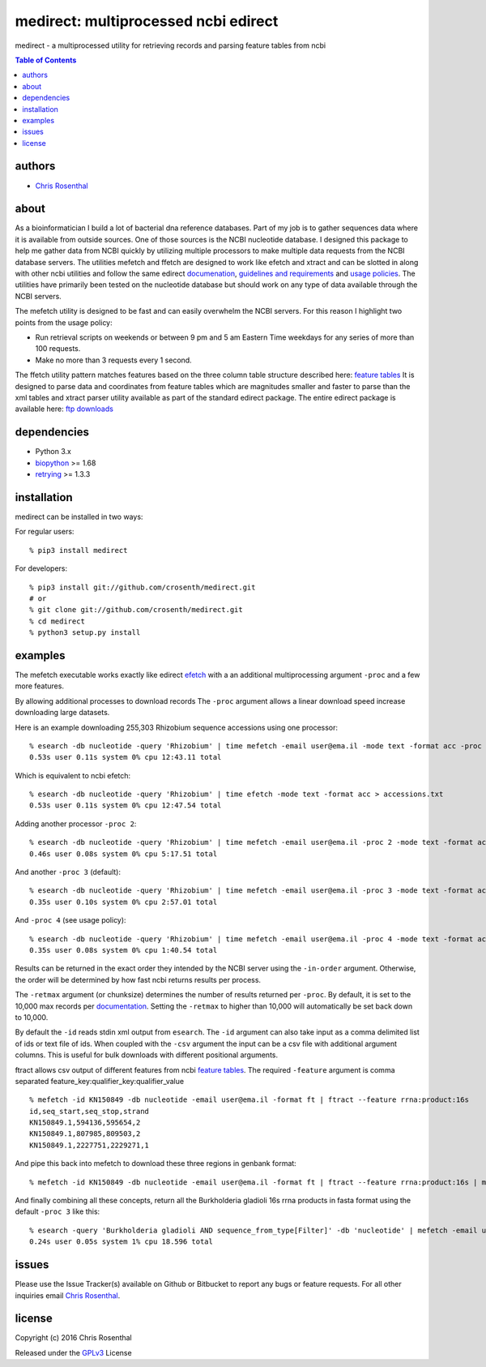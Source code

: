 =====================================
medirect: multiprocessed ncbi edirect
=====================================

medirect - a multiprocessed utility for retrieving records and parsing feature tables from ncbi

.. contents:: Table of Contents

authors
=======

* `Chris Rosenthal <crosenth@gmail.com>`_

about
=====

As a bioinformatician I build a lot of bacterial dna reference databases.  Part of my job
is to gather sequences data where it is available from outside sources. 
One of those sources is the NCBI nucleotide database.  I designed this package 
to help me gather data from NCBI quickly by utilizing multiple processors to 
make multiple data requests from the NCBI database servers.  The utilities 
mefetch and ffetch are designed to work like efetch and xtract and 
can be slotted in along with other ncbi utilities and follow the same edirect
`documenation <https://www.ncbi.nlm.nih.gov/books/NBK25501/>`_,
`guidelines and requirements <https://www.ncbi.nlm.nih.gov/books/NBK25497/#_chapter2_Usage_Guidelines_and_Requiremen_>`_
and
`usage policies <https://www.ncbi.nlm.nih.gov/home/about/policies.shtml>`_.  The 
utilities have primarily been tested on the nucleotide database but should work 
on any type of data available through the NCBI servers.

The mefetch utility is designed to be fast and can easily overwhelm the NCBI servers.  
For this reason I highlight two points from the usage policy:

* Run retrieval scripts on weekends or between 9 pm and 5 am Eastern Time weekdays for any series of more than 100 requests.
* Make no more than 3 requests every 1 second.

The ffetch utility pattern matches features based on the three column table
structure described here: `feature tables <http://www.ncbi.nlm.nih.gov/projects/Sequin/table.html>`_
It is designed to parse data and coordinates from feature tables which are
magnitudes smaller and faster to parse than the xml tables and xtract parser utility
available as part of the standard edirect package.  The entire edirect package 
is available here: `ftp downloads <https://ftp.ncbi.nlm.nih.gov/entrez/entrezdirect/>`_

dependencies
============

* Python 3.x
* `biopython <https://pypi.python.org/pypi/biopython>`_ >= 1.68
* `retrying <https://pypi.python.org/pypi/retrying>`_ >= 1.3.3

installation
============

medirect can be installed in two ways:

For regular users::

  % pip3 install medirect

For developers::

  % pip3 install git://github.com/crosenth/medirect.git
  # or
  % git clone git://github.com/crosenth/medirect.git 
  % cd medirect
  % python3 setup.py install

examples
========

The mefetch executable works exactly like edirect
`efetch <https://www.ncbi.nlm.nih.gov/books/NBK179288/efetch>`_ with a an 
additional multiprocessing argument ``-proc`` and a few more features.

By allowing additional processes to download records The ``-proc`` argument 
allows a linear download speed increase downloading large datasets.

Here is an example downloading 255,303 Rhizobium sequence accessions using one processor::

  % esearch -db nucleotide -query 'Rhizobium' | time mefetch -email user@ema.il -mode text -format acc -proc 1 > accessions.txt
  0.53s user 0.11s system 0% cpu 12:43.11 total

Which is equivalent to ncbi efetch::

  % esearch -db nucleotide -query 'Rhizobium' | time efetch -mode text -format acc > accessions.txt
  0.53s user 0.11s system 0% cpu 12:47.54 total

Adding another processor ``-proc 2``::

  % esearch -db nucleotide -query 'Rhizobium' | time mefetch -email user@ema.il -proc 2 -mode text -format acc > accessions.txt
  0.46s user 0.08s system 0% cpu 5:17.51 total

And another ``-proc 3`` (default)::

  % esearch -db nucleotide -query 'Rhizobium' | time mefetch -email user@ema.il -proc 3 -mode text -format acc > accessions.txt
  0.35s user 0.10s system 0% cpu 2:57.01 total

And ``-proc 4`` (see usage policy)::

  % esearch -db nucleotide -query 'Rhizobium' | time mefetch -email user@ema.il -proc 4 -mode text -format acc > accessions.txt
  0.35s user 0.08s system 0% cpu 1:40.54 total

Results can be returned in the exact order they intended by the NCBI
server using the ``-in-order`` argument.  Otherwise, the order will be 
determined by how fast ncbi returns results per process.

The ``-retmax`` argument (or chunksize) determines the number of results 
returned per ``-proc``.  By default, it is set to the 10,000 max records per
`documentation <https://www.ncbi.nlm.nih.gov/books/NBK25499/#_chapter4_EFetch_>`_.
Setting the ``-retmax`` to higher than 10,000 will automatically be set back
down to 10,000.

By default the ``-id`` reads stdin xml output from ``esearch``.  The ``-id`` 
argument can also take input as a comma delimited list of ids or text
file of ids.  When coupled with the ``-csv`` argument the input can be a csv
file with additional argument columns.  This is useful for bulk downloads with 
different positional arguments.

ftract allows csv output of different features from ncbi
`feature tables <http://www.ncbi.nlm.nih.gov/projects/Sequin/table.html>`_.
The required ``-feature`` argument is comma separated
feature_key:qualifier_key:qualifier_value
::

  % mefetch -id KN150849 -db nucleotide -email user@ema.il -format ft | ftract --feature rrna:product:16s
  id,seq_start,seq_stop,strand
  KN150849.1,594136,595654,2
  KN150849.1,807985,809503,2
  KN150849.1,2227751,2229271,1

And pipe this back into mefetch to download these three regions in genbank format::

  % mefetch -id KN150849 -db nucleotide -email user@ema.il -format ft | ftract --feature rrna:product:16s | mefetch -db nucleotide -email crosenth@uw.edu -csv -format gb

And finally combining all these concepts, return all the Burkholderia gladioli 16s rrna products in fasta format using the default ``-proc 3`` like this::

  % esearch -query 'Burkholderia gladioli AND sequence_from_type[Filter]' -db 'nucleotide' | mefetch -email user@ema.il -format ft | ftract --feature rrna:product:16s | mefetch -db nucleotide -email user@ema.il -csv -format fasta
  0.24s user 0.05s system 1% cpu 18.596 total

issues
======

Please use the Issue Tracker(s) available on Github or Bitbucket to report any bugs
or feature requests.  For all other inquiries email `Chris Rosenthal <crosenth@gmail.com>`_.

license
=======

Copyright (c) 2016 Chris Rosenthal

Released under the `GPLv3 <http://www.gnu.org/copyleft/gpl.html>`_ License
